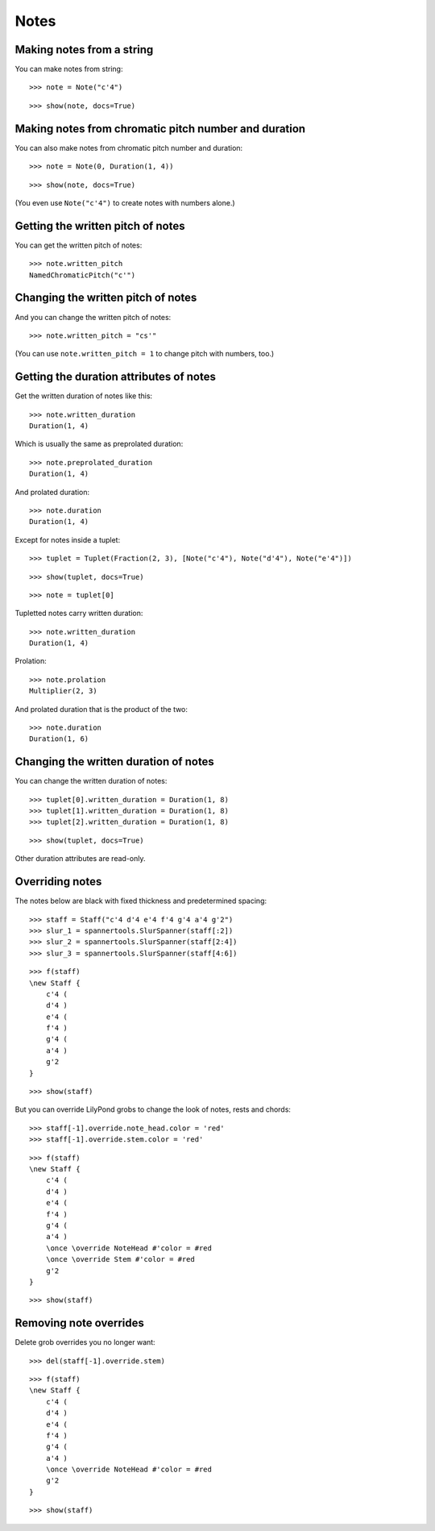 Notes
=====

Making notes from a string
--------------------------

You can make notes from string:

::

   >>> note = Note("c'4")


::

   >>> show(note, docs=True)

.. image:: images/index-1.png


Making notes from chromatic pitch number and duration
-----------------------------------------------------

You can also make notes from chromatic pitch number and duration:

::

   >>> note = Note(0, Duration(1, 4))


::

   >>> show(note, docs=True)

.. image:: images/index-2.png


(You even use ``Note("c'4")`` to create notes with numbers alone.)

Getting the written pitch of notes
----------------------------------

You can get the written pitch of notes:

::

   >>> note.written_pitch
   NamedChromaticPitch("c'")


Changing the written pitch of notes
-----------------------------------

And you can change the written pitch of notes:

::

   >>> note.written_pitch = "cs'"


(You can use ``note.written_pitch = 1`` to change pitch with numbers, too.)

Getting the duration attributes of notes
----------------------------------------

Get the written duration of notes like this:

::

   >>> note.written_duration
   Duration(1, 4)


Which is usually the same as preprolated duration:

::

   >>> note.preprolated_duration
   Duration(1, 4)


And prolated duration:

::

   >>> note.duration
   Duration(1, 4)


Except for notes inside a tuplet:

::

   >>> tuplet = Tuplet(Fraction(2, 3), [Note("c'4"), Note("d'4"), Note("e'4")])


::

   >>> show(tuplet, docs=True)

.. image:: images/index-3.png


::

   >>> note = tuplet[0]


Tupletted notes carry written duration:

::

   >>> note.written_duration
   Duration(1, 4)


Prolation:

::

   >>> note.prolation
   Multiplier(2, 3)


And prolated duration that is the product of the two:

::

   >>> note.duration
   Duration(1, 6)


Changing the written duration of notes
--------------------------------------

You can change the written duration of notes:

::

   >>> tuplet[0].written_duration = Duration(1, 8)
   >>> tuplet[1].written_duration = Duration(1, 8)
   >>> tuplet[2].written_duration = Duration(1, 8)


::

   >>> show(tuplet, docs=True)

.. image:: images/index-4.png


Other duration attributes are read-only.

Overriding notes
----------------

The notes below are black with fixed thickness and predetermined spacing:

::

   >>> staff = Staff("c'4 d'4 e'4 f'4 g'4 a'4 g'2")
   >>> slur_1 = spannertools.SlurSpanner(staff[:2])
   >>> slur_2 = spannertools.SlurSpanner(staff[2:4])
   >>> slur_3 = spannertools.SlurSpanner(staff[4:6])


::

   >>> f(staff)
   \new Staff {
       c'4 (
       d'4 )
       e'4 (
       f'4 )
       g'4 (
       a'4 )
       g'2
   }


::

   >>> show(staff)

.. image:: images/index-5.png


But you can override LilyPond grobs to change the look of notes, rests and chords:

::

   >>> staff[-1].override.note_head.color = 'red'
   >>> staff[-1].override.stem.color = 'red'


::

   >>> f(staff)
   \new Staff {
       c'4 (
       d'4 )
       e'4 (
       f'4 )
       g'4 (
       a'4 )
       \once \override NoteHead #'color = #red
       \once \override Stem #'color = #red
       g'2
   }


::

   >>> show(staff)

.. image:: images/index-6.png


Removing note overrides
-----------------------

Delete grob overrides you no longer want:

::

   >>> del(staff[-1].override.stem)


::

   >>> f(staff)
   \new Staff {
       c'4 (
       d'4 )
       e'4 (
       f'4 )
       g'4 (
       a'4 )
       \once \override NoteHead #'color = #red
       g'2
   }


::

   >>> show(staff)

.. image:: images/index-7.png

